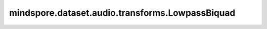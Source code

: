 mindspore.dataset.audio.transforms.LowpassBiquad
=================================================

.. py:class:: mindspore.dataset.audio.transforms.LowpassBiquad(sample_rate, cutoff_freq, Q=0.707)

    给形如(..., time)维度的音频波形施加双极低通滤波器。实现方式类似于SoX库。

    **参数：**

    - **sample_rate** (int)：采样率，例如44100 (Hz)，不能为零。
    - **cutoff_freq** (float)：中心频率（单位：Hz）。
    - **Q** (float, optional)：品质因子，参考https://en.wikipedia.org/wiki/Q_factor，取值范围(0, 1]（默认值为0.707）。

    **样例：**

    >>> import numpy as np
    >>>
    >>> waveform = np.array([[0.8236, 0.2049, 0.3335], [0.5933, 0.9911, 0.2482],
    ...                      [0.3007, 0.9054, 0.7598], [0.5394, 0.2842, 0.5634], [0.6363, 0.2226, 0.2288]])
    >>> numpy_slices_dataset = ds.NumpySlicesDataset(data=waveform, column_names=["audio"])
    >>> transforms = [audio.LowpassBiquad(4000, 1500, 0.7)]
    >>> numpy_slices_dataset = numpy_slices_dataset.map(operations=transforms, input_columns=["audio"])
